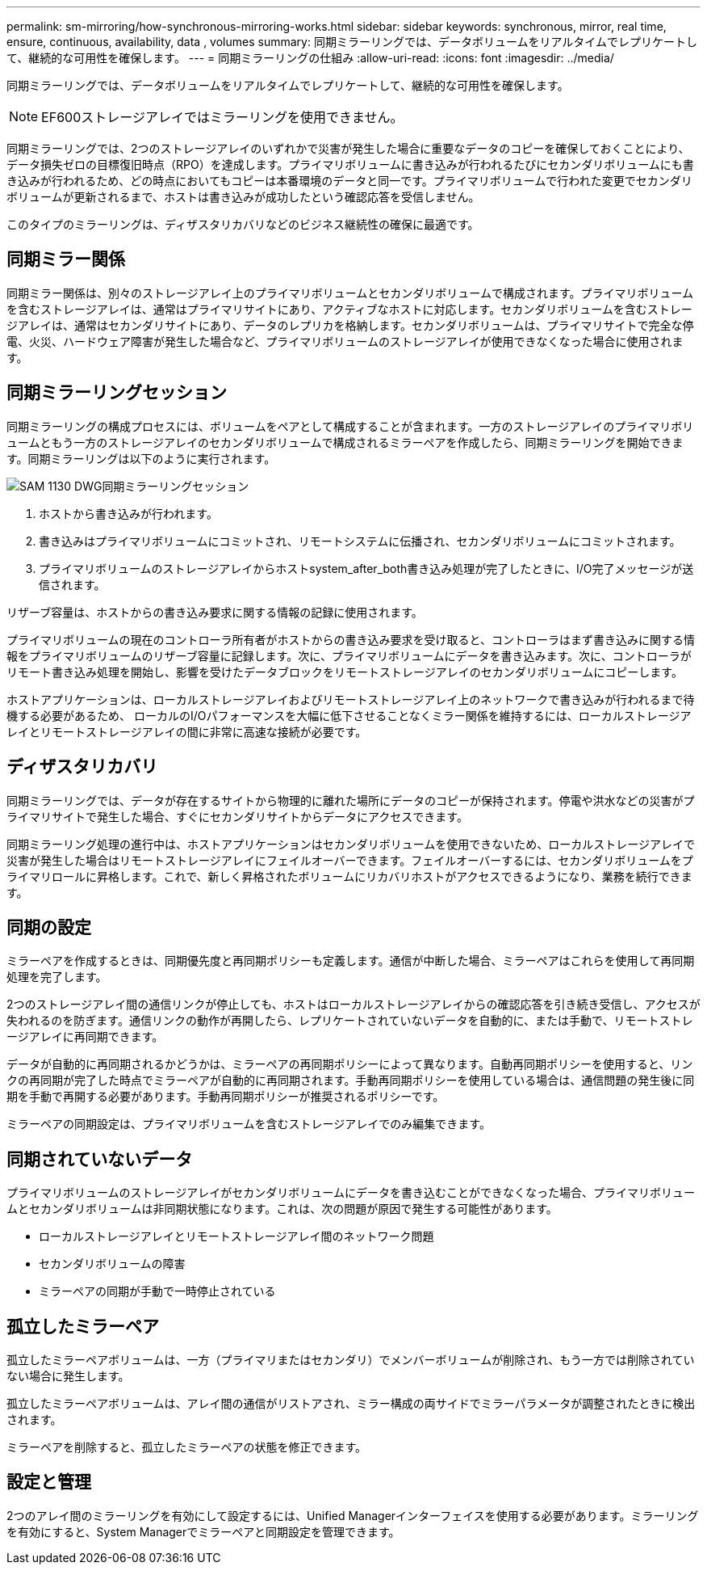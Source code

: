 ---
permalink: sm-mirroring/how-synchronous-mirroring-works.html 
sidebar: sidebar 
keywords: synchronous, mirror, real time, ensure, continuous, availability, data , volumes 
summary: 同期ミラーリングでは、データボリュームをリアルタイムでレプリケートして、継続的な可用性を確保します。 
---
= 同期ミラーリングの仕組み
:allow-uri-read: 
:icons: font
:imagesdir: ../media/


[role="lead"]
同期ミラーリングでは、データボリュームをリアルタイムでレプリケートして、継続的な可用性を確保します。

[NOTE]
====
EF600ストレージアレイではミラーリングを使用できません。

====
同期ミラーリングでは、2つのストレージアレイのいずれかで災害が発生した場合に重要なデータのコピーを確保しておくことにより、データ損失ゼロの目標復旧時点（RPO）を達成します。プライマリボリュームに書き込みが行われるたびにセカンダリボリュームにも書き込みが行われるため、どの時点においてもコピーは本番環境のデータと同一です。プライマリボリュームで行われた変更でセカンダリボリュームが更新されるまで、ホストは書き込みが成功したという確認応答を受信しません。

このタイプのミラーリングは、ディザスタリカバリなどのビジネス継続性の確保に最適です。



== 同期ミラー関係

同期ミラー関係は、別々のストレージアレイ上のプライマリボリュームとセカンダリボリュームで構成されます。プライマリボリュームを含むストレージアレイは、通常はプライマリサイトにあり、アクティブなホストに対応します。セカンダリボリュームを含むストレージアレイは、通常はセカンダリサイトにあり、データのレプリカを格納します。セカンダリボリュームは、プライマリサイトで完全な停電、火災、ハードウェア障害が発生した場合など、プライマリボリュームのストレージアレイが使用できなくなった場合に使用されます。



== 同期ミラーリングセッション

同期ミラーリングの構成プロセスには、ボリュームをペアとして構成することが含まれます。一方のストレージアレイのプライマリボリュームともう一方のストレージアレイのセカンダリボリュームで構成されるミラーペアを作成したら、同期ミラーリングを開始できます。同期ミラーリングは以下のように実行されます。

image::../media/sam-1130-dwg-sync-mirroring-session.gif[SAM 1130 DWG同期ミラーリングセッション]

. ホストから書き込みが行われます。
. 書き込みはプライマリボリュームにコミットされ、リモートシステムに伝播され、セカンダリボリュームにコミットされます。
. プライマリボリュームのストレージアレイからホストsystem_after_both書き込み処理が完了したときに、I/O完了メッセージが送信されます。


リザーブ容量は、ホストからの書き込み要求に関する情報の記録に使用されます。

プライマリボリュームの現在のコントローラ所有者がホストからの書き込み要求を受け取ると、コントローラはまず書き込みに関する情報をプライマリボリュームのリザーブ容量に記録します。次に、プライマリボリュームにデータを書き込みます。次に、コントローラがリモート書き込み処理を開始し、影響を受けたデータブロックをリモートストレージアレイのセカンダリボリュームにコピーします。

ホストアプリケーションは、ローカルストレージアレイおよびリモートストレージアレイ上のネットワークで書き込みが行われるまで待機する必要があるため、 ローカルのI/Oパフォーマンスを大幅に低下させることなくミラー関係を維持するには、ローカルストレージアレイとリモートストレージアレイの間に非常に高速な接続が必要です。



== ディザスタリカバリ

同期ミラーリングでは、データが存在するサイトから物理的に離れた場所にデータのコピーが保持されます。停電や洪水などの災害がプライマリサイトで発生した場合、すぐにセカンダリサイトからデータにアクセスできます。

同期ミラーリング処理の進行中は、ホストアプリケーションはセカンダリボリュームを使用できないため、ローカルストレージアレイで災害が発生した場合はリモートストレージアレイにフェイルオーバーできます。フェイルオーバーするには、セカンダリボリュームをプライマリロールに昇格します。これで、新しく昇格されたボリュームにリカバリホストがアクセスできるようになり、業務を続行できます。



== 同期の設定

ミラーペアを作成するときは、同期優先度と再同期ポリシーも定義します。通信が中断した場合、ミラーペアはこれらを使用して再同期処理を完了します。

2つのストレージアレイ間の通信リンクが停止しても、ホストはローカルストレージアレイからの確認応答を引き続き受信し、アクセスが失われるのを防ぎます。通信リンクの動作が再開したら、レプリケートされていないデータを自動的に、または手動で、リモートストレージアレイに再同期できます。

データが自動的に再同期されるかどうかは、ミラーペアの再同期ポリシーによって異なります。自動再同期ポリシーを使用すると、リンクの再同期が完了した時点でミラーペアが自動的に再同期されます。手動再同期ポリシーを使用している場合は、通信問題の発生後に同期を手動で再開する必要があります。手動再同期ポリシーが推奨されるポリシーです。

ミラーペアの同期設定は、プライマリボリュームを含むストレージアレイでのみ編集できます。



== 同期されていないデータ

プライマリボリュームのストレージアレイがセカンダリボリュームにデータを書き込むことができなくなった場合、プライマリボリュームとセカンダリボリュームは非同期状態になります。これは、次の問題が原因で発生する可能性があります。

* ローカルストレージアレイとリモートストレージアレイ間のネットワーク問題
* セカンダリボリュームの障害
* ミラーペアの同期が手動で一時停止されている




== 孤立したミラーペア

孤立したミラーペアボリュームは、一方（プライマリまたはセカンダリ）でメンバーボリュームが削除され、もう一方では削除されていない場合に発生します。

孤立したミラーペアボリュームは、アレイ間の通信がリストアされ、ミラー構成の両サイドでミラーパラメータが調整されたときに検出されます。

ミラーペアを削除すると、孤立したミラーペアの状態を修正できます。



== 設定と管理

2つのアレイ間のミラーリングを有効にして設定するには、Unified Managerインターフェイスを使用する必要があります。ミラーリングを有効にすると、System Managerでミラーペアと同期設定を管理できます。
